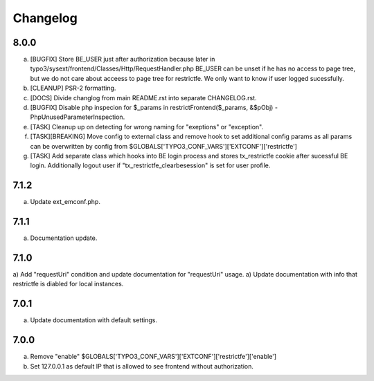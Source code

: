 Changelog
---------

8.0.0
~~~~~

a) [BUGFIX] Store BE_USER just after authorization because later in typo3/sysext/frontend/Classes/Http/RequestHandler.php
   BE_USER can be unset if he has no access to page tree, but we do not care about acceess to page tree for restrictfe.
   We only want to know if user logged sucessfully.

b) [CLEANUP] PSR-2 formatting.

c) [DOCS] Divide changlog from main README.rst into separate CHANGELOG.rst.

d) [BUGFIX] Disable php inspecion for $_params in restrictFrontend($_params, &$pObj) - PhpUnusedParameterInspection.

e) [TASK] Cleanup up on detecting for wrong naming for "exeptions" or "exception".

f) [TASK][BREAKING] Move config to external class and remove hook to set additional config params as all params can be
   overwritten by config from $GLOBALS['TYPO3_CONF_VARS']['EXTCONF']['restrictfe']

g) [TASK] Add separate class which hooks into BE login process and stores tx_restrictfe cookie after sucessful BE
   login. Additionally logout user if "tx_restrictfe_clearbesession" is set for user profile.

7.1.2
~~~~~

a) Update ext_emconf.php.

7.1.1
~~~~~

a) Documentation update.

7.1.0
~~~~~

a) Add "requestUri" condition and update documentation for "requestUri" usage.
a) Update documentation with info that restrictfe is diabled for local instances.


7.0.1
~~~~~

a) Update documentation with default settings.

7.0.0
~~~~~

a) Remove "enable" $GLOBALS['TYPO3\_CONF\_VARS']['EXTCONF']['restrictfe']['enable']
b) Set 127.0.0.1 as default IP that is allowed to see frontend without authorization.